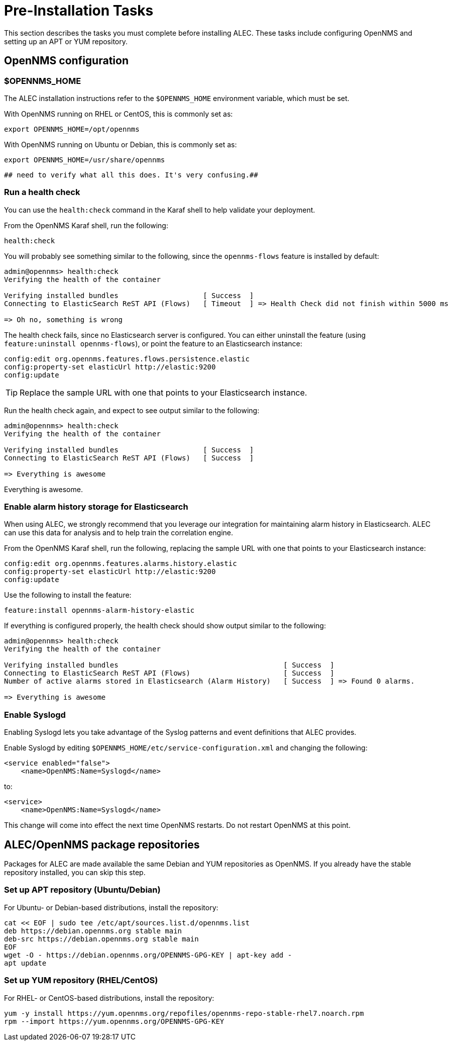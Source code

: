 = Pre-Installation Tasks
:imagesdir: ../assets/images

This section describes the tasks you must complete before installing ALEC.
These tasks include configuring OpenNMS and setting up an APT or YUM repository.

== OpenNMS configuration

=== $OPENNMS_HOME

The ALEC installation instructions refer to the `$OPENNMS_HOME` environment variable, which must be set.

With OpenNMS running on RHEL or CentOS, this is commonly set as:

```
export OPENNMS_HOME=/opt/opennms
```

With OpenNMS running on Ubuntu or Debian, this is commonly set as:

```
export OPENNMS_HOME=/usr/share/opennms
```

 ## need to verify what all this does. It's very confusing.##

=== Run a health check

You can use the `health:check` command in the Karaf shell to help validate your deployment.

From the OpenNMS Karaf shell, run the following:

```
health:check
```
You will probably see something similar to the following, since the `opennms-flows` feature is installed by default:

```
admin@opennms> health:check
Verifying the health of the container

Verifying installed bundles                    [ Success  ]
Connecting to ElasticSearch ReST API (Flows)   [ Timeout  ] => Health Check did not finish within 5000 ms

=> Oh no, something is wrong
```
The health check fails, since no Elasticsearch server is configured.
You can either uninstall the feature (using `feature:uninstall opennms-flows`), or point the feature to an Elasticsearch instance:

```
config:edit org.opennms.features.flows.persistence.elastic
config:property-set elasticUrl http://elastic:9200
config:update
```
TIP: Replace the sample URL with one that points to your Elasticsearch instance.

Run the health check again, and expect to see output similar to the following:

```
admin@opennms> health:check
Verifying the health of the container

Verifying installed bundles                    [ Success  ]
Connecting to ElasticSearch ReST API (Flows)   [ Success  ]

=> Everything is awesome
```

Everything is awesome.

=== Enable alarm history storage for Elasticsearch

When using ALEC, we strongly recommend that you leverage our integration for maintaining alarm history in Elasticsearch.
ALEC can use this data for analysis and to help train the correlation engine.

.From the OpenNMS Karaf shell, run the following, replacing the sample URL with one that points to your Elasticsearch instance:

```
config:edit org.opennms.features.alarms.history.elastic
config:property-set elasticUrl http://elastic:9200
config:update
```

.Use the following to install the feature:
```
feature:install opennms-alarm-history-elastic
```

If everything is configured properly, the health check should show output similar to the following:
```
admin@opennms> health:check
Verifying the health of the container

Verifying installed bundles                                       [ Success  ]
Connecting to ElasticSearch ReST API (Flows)                      [ Success  ]
Number of active alarms stored in Elasticsearch (Alarm History)   [ Success  ] => Found 0 alarms.

=> Everything is awesome
```

=== Enable Syslogd

Enabling Syslogd lets you take advantage of the Syslog patterns and event definitions that ALEC provides.

Enable Syslogd by editing `$OPENNMS_HOME/etc/service-configuration.xml` and changing the following:

```
<service enabled="false">
    <name>OpenNMS:Name=Syslogd</name>
```

to:

```
<service>
    <name>OpenNMS:Name=Syslogd</name>
```

This change will come into effect the next time OpenNMS restarts.
Do not restart OpenNMS at this point.

== ALEC/OpenNMS package repositories

Packages for ALEC are made available the same Debian and YUM repositories as OpenNMS.
If you already have the stable repository installed, you can skip this step.

=== Set up APT repository (Ubuntu/Debian)

For Ubuntu- or Debian-based distributions, install the repository:

```
cat << EOF | sudo tee /etc/apt/sources.list.d/opennms.list
deb https://debian.opennms.org stable main
deb-src https://debian.opennms.org stable main
EOF
wget -O - https://debian.opennms.org/OPENNMS-GPG-KEY | apt-key add -
apt update
```

=== Set up YUM repository (RHEL/CentOS)

For RHEL- or CentOS-based distributions, install the repository:

```
yum -y install https://yum.opennms.org/repofiles/opennms-repo-stable-rhel7.noarch.rpm
rpm --import https://yum.opennms.org/OPENNMS-GPG-KEY
```
